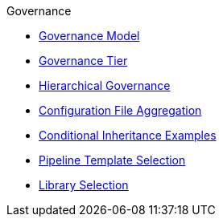 .Governance
* xref:governance_model.adoc[Governance Model]
* xref:governance_tier.adoc[Governance Tier]
* xref:hierarchical_governance.adoc[Hierarchical Governance]
* xref:config_file_aggregation.adoc[Configuration File Aggregation]
* xref:conditional_inheritance.adoc[Conditional Inheritance Examples]
* xref:pipeline_template_selection.adoc[Pipeline Template Selection]
* xref:library_selection.adoc[Library Selection]